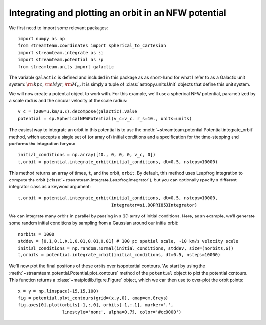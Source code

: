 .. _integrate_potential_example:

Integrating and plotting an orbit in an NFW potential
=====================================================

We first need to import some relevant packages::

   import numpy as np
   from streamteam.coordinates import spherical_to_cartesian
   import streamteam.integrate as si
   import streamteam.potential as sp
   from streamteam.units import galactic

The variable ``galactic`` is defined and included in this package as as
short-hand for what I refer to as a Galactic unit system: :math:`{\rm kpc}`,
:math:`{\rm Myr}`, :math:`{\rm M}_\odot`. It is simply a tuple of
:class:`astropy.units.Unit` objects that define this unit system.

We will now create a potential object to work with. For this example, we'll
use a spherical NFW potential, parametrized by a scale radius and the
circular velocity at the scale radius::

   v_c = (200*u.km/u.s).decompose(galactic).value
   potential = sp.SphericalNFWPotential(v_c=v_c, r_s=10., units=units)

The easiest way to integrate an orbit in this potential is to use the
:meth:`~streamteam.potential.Potential.integrate_orbit` method, which accepts
a single set of (or array of) initial conditions and a specification for the
time-stepping and performs the integration for you::

   initial_conditions = np.array([10., 0, 0, 0, v_c, 0])
   t,orbit = potential.integrate_orbit(initial_conditions, dt=0.5, nsteps=10000)

This method returns an array of times, ``t``, and the orbit, ``orbit``.
By default, this method uses Leapfrog integration to compute the orbit
(:class:`~streamteam.integrate.LeapfrogIntegrator`), but you can optionally specify
a different integrator class as a keyword argument::

   t,orbit = potential.integrate_orbit(initial_conditions, dt=0.5, nsteps=10000,
                                       Integrator=si.DOPRI853Integrator)

We can integrate many orbits in parallel by passing in a 2D array of initial
conditions. Here, as an example, we'll generate some random initial
conditions by sampling from a Gaussian around our initial orbit::

   norbits = 1000
   stddev = [0.1,0.1,0.1,0.01,0.01,0.01] # 100 pc spatial scale, ~10 km/s velocity scale
   initial_conditions = np.random.normal(initial_conditions, stddev, size=(norbits,6))
   t,orbits = potential.integrate_orbit(initial_conditions, dt=0.5, nsteps=10000)

We'll now plot the final positions of these orbits over isopotential contours.
We start by using the :meth:`~streamteam.potential.Potential.plot_contours`
method of the ``potential`` object to plot the potential contours. This function
returns a :class:`~matplotlib.figure.Figure` object, which we can then use to
over-plot the orbit points::

   x = y = np.linspace(-15,15,100)
   fig = potential.plot_contours(grid=(x,y,0), cmap=cm.Greys)
   fig.axes[0].plot(orbits[-1,:,0], orbits[-1,:,1], marker='.',
                    linestyle='none', alpha=0.75, color='#cc0000')

.. image:: ../_static/examples/nfw.png
